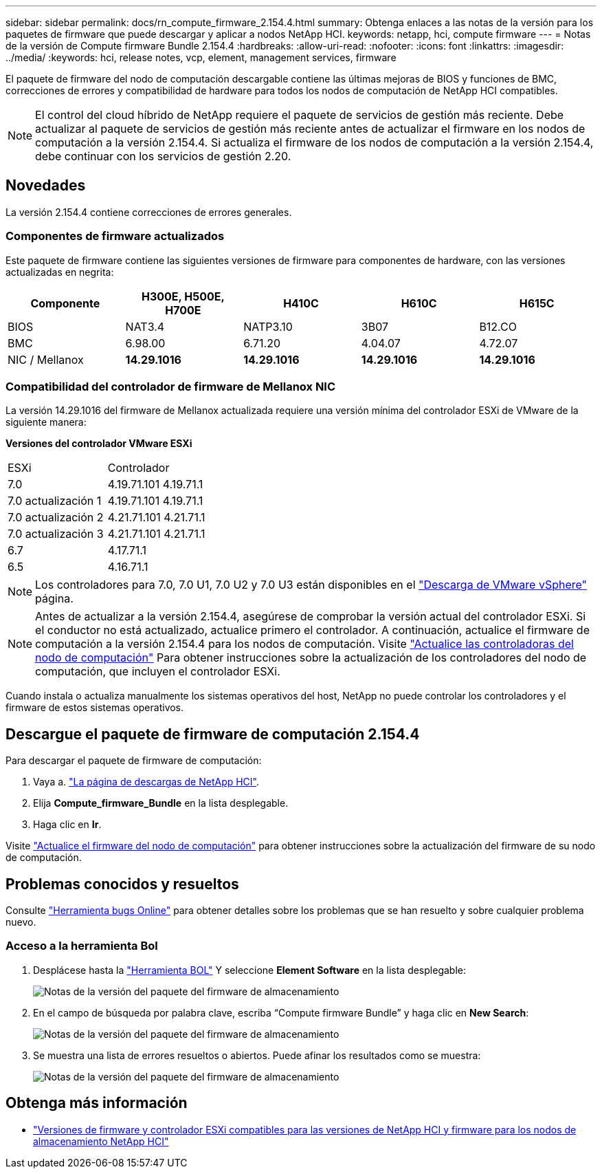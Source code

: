 ---
sidebar: sidebar 
permalink: docs/rn_compute_firmware_2.154.4.html 
summary: Obtenga enlaces a las notas de la versión para los paquetes de firmware que puede descargar y aplicar a nodos NetApp HCI. 
keywords: netapp, hci, compute firmware 
---
= Notas de la versión de Compute firmware Bundle 2.154.4
:hardbreaks:
:allow-uri-read: 
:nofooter: 
:icons: font
:linkattrs: 
:imagesdir: ../media/
:keywords: hci, release notes, vcp, element, management services, firmware


[role="lead"]
El paquete de firmware del nodo de computación descargable contiene las últimas mejoras de BIOS y funciones de BMC, correcciones de errores y compatibilidad de hardware para todos los nodos de computación de NetApp HCI compatibles.


NOTE: El control del cloud híbrido de NetApp requiere el paquete de servicios de gestión más reciente. Debe actualizar al paquete de servicios de gestión más reciente antes de actualizar el firmware en los nodos de computación a la versión 2.154.4. Si actualiza el firmware de los nodos de computación a la versión 2.154.4, debe continuar con los servicios de gestión 2.20.



== Novedades

La versión 2.154.4 contiene correcciones de errores generales.



=== Componentes de firmware actualizados

Este paquete de firmware contiene las siguientes versiones de firmware para componentes de hardware, con las versiones actualizadas en negrita:

|===
| Componente | H300E, H500E, H700E | H410C | H610C | H615C 


| BIOS | NAT3.4 | NATP3.10 | 3B07 | B12.CO 


| BMC | 6.98.00 | 6.71.20 | 4.04.07 | 4.72.07 


| NIC / Mellanox | *14.29.1016* | *14.29.1016* | *14.29.1016* | *14.29.1016* 
|===


=== Compatibilidad del controlador de firmware de Mellanox NIC

La versión 14.29.1016 del firmware de Mellanox actualizada requiere una versión mínima del controlador ESXi de VMware de la siguiente manera:

*Versiones del controlador VMware ESXi*

|===


| ESXi | Controlador 


| 7.0 | 4.19.71.101 4.19.71.1 


| 7.0 actualización 1 | 4.19.71.101 4.19.71.1 


| 7.0 actualización 2 | 4.21.71.101 4.21.71.1 


| 7.0 actualización 3 | 4.21.71.101 4.21.71.1 


| 6.7 | 4.17.71.1 


| 6.5 | 4.16.71.1 
|===

NOTE: Los controladores para 7.0, 7.0 U1, 7.0 U2 y 7.0 U3 están disponibles en el link:https://customerconnect.vmware.com/downloads/info/slug/datacenter_cloud_infrastructure/vmware_vsphere/7_0["Descarga de VMware vSphere"^] página.


NOTE: Antes de actualizar a la versión 2.154.4, asegúrese de comprobar la versión actual del controlador ESXi. Si el conductor no está actualizado, actualice primero el controlador. A continuación, actualice el firmware de computación a la versión 2.154.4 para los nodos de computación. Visite link:task_hcc_upgrade_compute_node_drivers.html["Actualice las controladoras del nodo de computación"] Para obtener instrucciones sobre la actualización de los controladores del nodo de computación, que incluyen el controlador ESXi.

Cuando instala o actualiza manualmente los sistemas operativos del host, NetApp no puede controlar los controladores y el firmware de estos sistemas operativos.



== Descargue el paquete de firmware de computación 2.154.4

Para descargar el paquete de firmware de computación:

. Vaya a. https://mysupport.netapp.com/site/products/all/details/netapp-hci/downloads-tab["La página de descargas de NetApp HCI"^].
. Elija *Compute_firmware_Bundle* en la lista desplegable.
. Haga clic en *Ir*.


Visite link:task_hcc_upgrade_compute_node_firmware.html#use-the-baseboard-management-controller-bmc-user-interface-ui["Actualice el firmware del nodo de computación"] para obtener instrucciones sobre la actualización del firmware de su nodo de computación.



== Problemas conocidos y resueltos

Consulte https://mysupport.netapp.com/site/bugs-online/product["Herramienta bugs Online"^] para obtener detalles sobre los problemas que se han resuelto y sobre cualquier problema nuevo.



=== Acceso a la herramienta Bol

. Desplácese hasta la  https://mysupport.netapp.com/site/bugs-online/product["Herramienta BOL"^] Y seleccione *Element Software* en la lista desplegable:
+
image::bol_dashboard.png[Notas de la versión del paquete del firmware de almacenamiento]

. En el campo de búsqueda por palabra clave, escriba “Compute firmware Bundle” y haga clic en *New Search*:
+
image::compute_firmware_bundle_choice.png[Notas de la versión del paquete del firmware de almacenamiento]

. Se muestra una lista de errores resueltos o abiertos. Puede afinar los resultados como se muestra:
+
image::bol_list_bugs_found.png[Notas de la versión del paquete del firmware de almacenamiento]



[discrete]
== Obtenga más información

* link:firmware_driver_versions.html["Versiones de firmware y controlador ESXi compatibles para las versiones de NetApp HCI y firmware para los nodos de almacenamiento NetApp HCI"]

